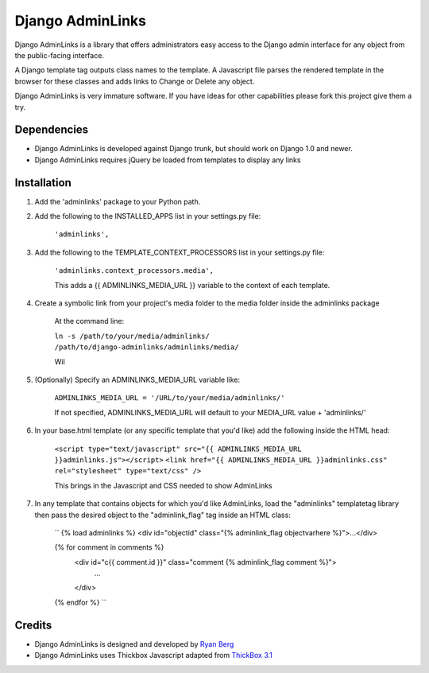 ====================
Django AdminLinks
====================

Django AdminLinks is a library that offers administrators easy access
to the Django admin interface for any object from the public-facing interface.

A Django template tag outputs class names to the template. A Javascript file
parses the rendered template in the browser for these classes
and adds links to Change or Delete any object.

Django AdminLinks is very immature software. If you have ideas for other capabilities please fork this project give them a try.


Dependencies
=============

* Django AdminLinks is developed against Django trunk, but should work on Django 1.0 and newer. 

* Django AdminLinks requires jQuery be loaded from templates to display any links


Installation
============

#. Add the 'adminlinks' package to your Python path.

#. Add the following to the INSTALLED_APPS list in your settings.py file:

	``'adminlinks',``
	
#. Add the following to the TEMPLATE_CONTEXT_PROCESSORS list in your settings.py file:

	``'adminlinks.context_processors.media',``
	
	This adds a {{ ADMINLINKS_MEDIA_URL }} variable to the context of each template.
	
#. Create a symbolic link from your project's media folder to the media folder inside the adminlinks package
	
	At the command line:
	
	``ln -s /path/to/your/media/adminlinks/ /path/to/django-adminlinks/adminlinks/media/``
	
	Wil
	
#. (Optionally) Specify an ADMINLINKS_MEDIA_URL variable like:
	
	``ADMINLINKS_MEDIA_URL = '/URL/to/your/media/adminlinks/'``
	
	If not specified, ADMINLINKS_MEDIA_URL will default to your MEDIA_URL value + 'adminlinks/'
	
#. In your base.html template (or any specific template that you'd like) add the following inside the HTML head:
	
	``<script type="text/javascript" src="{{ ADMINLINKS_MEDIA_URL }}adminlinks.js"></script>``
	``<link href="{{ ADMINLINKS_MEDIA_URL }}adminlinks.css" rel="stylesheet" type="text/css" />``
	
	This brings in the Javascript and CSS needed to show AdminLinks
	
#. In any template that contains objects for which you'd like AdminLinks, load the "adminlinks" templatetag library then pass the desired object to the "adminlink_flag" tag inside an HTML class:

	``
	{% load adminlinks %}
	<div id="objectid" class="{% adminlink_flag objectvarhere %}">...</div>
	
	{% for comment in comments %}
		<div id="c{{ comment.id }}" class="comment {% adminlink_flag comment %}">
			...
		</div>
	{% endfor %}
	``


Credits
=======

* Django AdminLinks is designed and developed by `Ryan Berg <http://ryanberg.net>`_
* Django AdminLinks uses Thickbox Javascript adapted from `ThickBox 3.1 <http://jquery.com/demo/thickbox/>`_